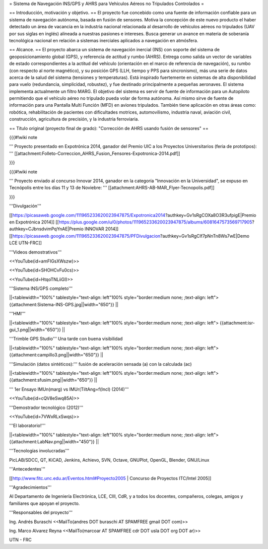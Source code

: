 = Sistema de Navegación INS/GPS y AHRS para Vehículos Aéreos no Tripulados Controlados =

== Introducción, motivación y objetivo. ==
El proyecto fue concebido como una fuente de información confiable para un sistema de navegación autónoma, basada en fusión de sensores. Motiva la concepción de este nuevo producto el haber detectado un área de vacancia en la industria nacional relacionada al desarrollo de vehículos aéreos no tripulados (UAV por sus siglas en inglés) alineada a nuestras pasiones e intereses. Busca generar un avance en materia de soberanía tecnológica nacional en relación a sistemas inerciales aplicados a navegación en atmósfera.

== Alcance. ==
El proyecto abarca un sistema de navegación inercial (INS) con soporte del sistema de geoposicionamiento global (GPS), y referencia de actitud y rumbo (AHRS). Entrega como salida un vector de variables de estado correspondientes a la actitud del vehículo (orientación en el marco de referencia de navegación), su rumbo (con respecto al norte magnético), y su posición GPS (LLH, tiempo y PPS para sincronismo), más una serie de datos acerca de la salud del sistema (tensiones y temperaturas). Está inspirado fuertemente en sistemas de alta disponibilidad para vuelo (redundancia, simplicidad, robustez), y fue destinado principalmente a pequeñas aeronaves. El sistema implementa actualmente un filtro MARG. El objetivo del sistema es servir de fuente de información para un Autopiloto permitiendo que el vehículo aéreo no tripulado pueda volar de forma autónoma. Así mismo sirve de fuente de información para una Pantalla Multi Función (MFD) en aviones tripulados. También tiene aplicación en otras áreas como: robótica, rehabilitación de pacientes con dificultades motrices, automovilismo, industria naval, aviación civil, construcción, agricultura de precisión, y la industria ferroviaria.

== Título original (proyecto final de grado): "Corrección de AHRS usando fusión de sensores" ==

{{{#!wiki note

''' Proyecto presentado en Expotrónica 2014, ganador del Premio UIC a los Proyectos Universitarios (feria de prototipos): ''' [[attachment:Folleto-Correccion_AHRS_Fusion_Fensores-Expotronica-2014.pdf]]

}}}

{{{#!wiki note

''' Proyecto enviado al concurso Innovar 2014, ganador en la categoría "Innovación en la Universidad", se expuso en Tecnópolis entre los días 11 y 13 de Noviebre: ''' [[attachment:AHRS-AB-MAR_Flyer-Tecnopolis.pdf]]

}}}

'''Divulgación'''

[[https://picasaweb.google.com/111965233620023947875/Expotronica2014?authkey=Gv1sRgCOXa8O3R3ufpigE|Premio en Expotrónica 2014]]
[[https://plus.google.com/u/0/photos/111965233620023947875/albums/6081647573569717905?authkey=CJbnsdvimPqYnAE|Premio INNOVAR 2014]]
[[https://picasaweb.google.com/111965233620023947875/PFDivulgacion?authkey=Gv1sRgCIf7pNnTn8Ws7wE|Demo LCE UTN-FRC]]

'''Videos demostrativos'''

<<YouTube(id=amFIGsXWszw)>>

<<YouTube(id=SHOHCvFu0cs)>>

<<YouTube(id=HtqoTNLiiGI)>>

'''Sistema INS/GPS completo'''

||<tablewidth="100%" tablestyle="text-align: left"100%  style="border:medium none; ;text-align: left"> {{attachment:Sistema-INS-GPS.jpg||width="650"}} ||


'''HMI'''

||<tablewidth="100%" tablestyle="text-align: left"100%  style="border:medium none; ;text-align: left"> {{attachment:isr-gui_1.png||width="650"}} ||

'''Trimble GPS Studio''' Una tarde con buena visibilidad

||<tablewidth="100%" tablestyle="text-align: left"100%  style="border:medium none; ;text-align: left"> {{attachment:campillo3.png||width="650"}} ||

'''Simulación (datos sintéticos):''' fusión de aceleración sensada (a) con la calculada (ac)

||<tablewidth="100%" tablestyle="text-align: left"100%  style="border:medium none; ;text-align: left"> {{attachment:sfusim.png||width="650"}} ||

''' 1er Ensayo IMUn(marg) vs IMUr(TiltAng=f(Incl) (2014)'''

<<YouTube(id=cQV8eSwq85A)>>

'''Demostrador tecnológico (2012)'''

<<YouTube(id=7VWxRLxSwqs)>>

'''El laboratorio!'''

||<tablewidth="100%" tablestyle="text-align: left"100%  style="border:medium none; ;text-align: left"> {{attachment:LabNav.png||width="450"}} ||

'''Tecnologías involucradas'''

PicLAB/SDCC, QT, KiCAD, Jenkins, Achievo, SVN, Octave, GNUPlot, OpenGL, Blender, GNU/Linux

'''Antecedentes'''

[[http://www.fitc.unc.edu.ar/Eventos.html#Proyecto2005 | Concurso de Proyectos ITC/Intel 2005]]

'''Agradecimientos'''

Al Departamento de Ingeniería Electrónica, LCE, CIII, CdR, y a todos los docentes, compañeros, colegas, amigos y familiares que apoyan el proyecto.

'''Responsables del proyecto'''

Ing. Andrés Buraschi <<MailTo(andres DOT buraschi AT SPAMFREE gmail DOT com)>>

Ing. Marco Alvarez Reyna <<MailTo(marcoar AT SPAMFREE cdr DOT usla DOT org DOT ar)>>

UTN - FRC
